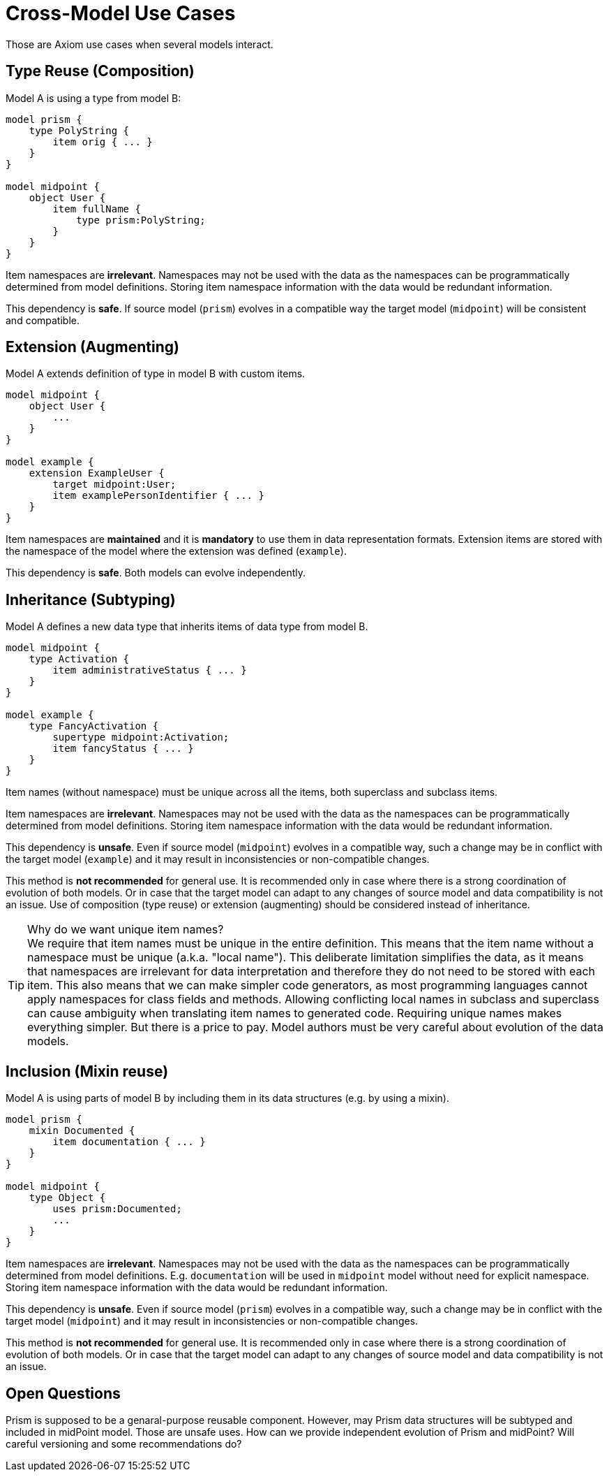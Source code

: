 = Cross-Model Use Cases

Those are Axiom use cases when several models interact.

== Type Reuse (Composition)

Model A is using a type from model B:

----
model prism {
    type PolyString {
        item orig { ... }
    }
}

model midpoint {
    object User {
        item fullName {
            type prism:PolyString;
        }
    }
}
----

Item namespaces are *irrelevant*.
Namespaces may not be used with the data as the namespaces can be programmatically determined from model definitions.
Storing item namespace information with the data would be redundant information.

This dependency is *safe*.
If source model (`prism`) evolves in a compatible way the target model (`midpoint`) will be consistent and compatible.

== Extension (Augmenting)

Model A extends definition of type in model B with custom items.

----
model midpoint {
    object User {
        ...
    }
}

model example {
    extension ExampleUser {
        target midpoint:User;
        item examplePersonIdentifier { ... }
    }
}
----

Item namespaces are *maintained* and it is *mandatory* to use them in data representation formats.
Extension items are stored with the namespace of the model where the extension was defined (`example`).

This dependency is *safe*.
Both models can evolve independently.

== Inheritance (Subtyping)

Model A defines a new data type that inherits items of data type from model B.

----
model midpoint {
    type Activation {
        item administrativeStatus { ... }
    }
}

model example {
    type FancyActivation {
        supertype midpoint:Activation;
        item fancyStatus { ... }
    }
}
----

Item names (without namespace) must be unique across all the items, both superclass and subclass items.

Item namespaces are *irrelevant*.
Namespaces may not be used with the data as the namespaces can be programmatically determined from model definitions.
Storing item namespace information with the data would be redundant information.

This dependency is *unsafe*.
Even if source model (`midpoint`) evolves in a compatible way, such a change may be in conflict with the target model (`example`) and it may result in inconsistencies or non-compatible changes.

This method is *not recommended* for general use.
It is recommended only in case where there is a strong coordination of evolution of both models.
Or in case that the target model can adapt to any changes of source model and data compatibility is not an issue.
Use of composition (type reuse) or extension (augmenting) should be considered instead of inheritance.

.Why do we want unique item names?
TIP: We require that item names must be unique in the entire definition.
This means that the item name without a namespace must be unique (a.k.a. "local name").
This deliberate limitation simplifies the data, as it means that namespaces are irrelevant for data interpretation and therefore they do not need to be stored with each item.
This also means that we can make simpler code generators, as most programming languages cannot apply namespaces for class fields and methods.
Allowing conflicting local names in subclass and superclass can cause ambiguity when translating item names to generated code.
Requiring unique names makes everything simpler.
But there is a price to pay.
Model authors must be very careful about evolution of the data models.

== Inclusion (Mixin reuse)

Model A is using parts of model B by including them in its data structures (e.g. by using a mixin).

----
model prism {
    mixin Documented {
        item documentation { ... }
    }
}

model midpoint {
    type Object {
        uses prism:Documented;
        ...
    }
}
----

Item namespaces are *irrelevant*.
Namespaces may not be used with the data as the namespaces can be programmatically determined from model definitions.
E.g. `documentation` will be used in `midpoint` model without need for explicit namespace.
Storing item namespace information with the data would be redundant information.

This dependency is *unsafe*.
Even if source model (`prism`) evolves in a compatible way, such a change may be in conflict with the target model (`midpoint`) and it may result in inconsistencies or non-compatible changes.

This method is *not recommended* for general use.
It is recommended only in case where there is a strong coordination of evolution of both models.
Or in case that the target model can adapt to any changes of source model and data compatibility is not an issue.

== Open Questions

Prism is supposed to be a genaral-purpose reusable component.
However, may Prism data structures will be subtyped and included in midPoint model.
Those are unsafe uses.
How can we provide independent evolution of Prism and midPoint?
Will careful versioning and some recommendations do?